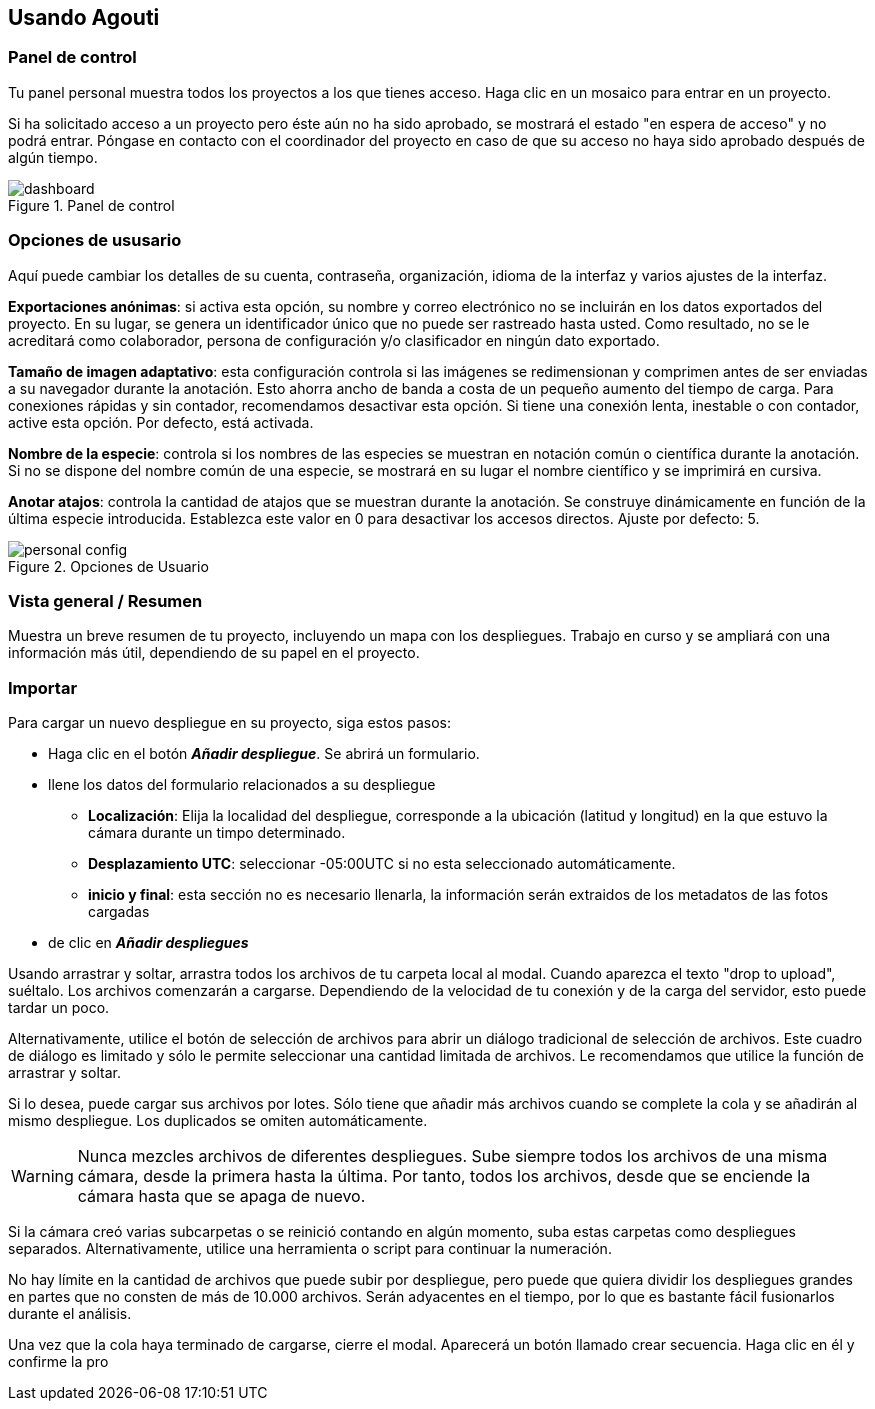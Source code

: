 == Usando Agouti
=== Panel de control

Tu panel personal muestra todos los proyectos a los que tienes acceso. Haga clic en un mosaico para entrar en un proyecto.

Si ha solicitado acceso a un proyecto pero éste aún no ha sido aprobado, se mostrará el estado "en espera de acceso" y no podrá entrar. Póngase en contacto con el coordinador del proyecto en caso de que su acceso no haya sido aprobado después de algún tiempo.

[#img-corrected-center]
image::img/dashboard.jpg[title= Panel de control]

=== Opciones de ususario

Aquí puede cambiar los detalles de su cuenta, contraseña, organización, idioma de la interfaz y varios ajustes de la interfaz.

*Exportaciones anónimas*: si activa esta opción, su nombre y correo electrónico no se incluirán en los datos exportados del proyecto. En su lugar, se genera un identificador único que no puede ser rastreado hasta usted. Como resultado, no se le acreditará como colaborador, persona de configuración y/o clasificador en ningún dato exportado.

*Tamaño de imagen adaptativo*: esta configuración controla si las imágenes se redimensionan y comprimen antes de ser enviadas a su navegador durante la anotación. Esto ahorra ancho de banda a costa de un pequeño aumento del tiempo de carga. Para conexiones rápidas y sin contador, recomendamos desactivar esta opción. Si tiene una conexión lenta, inestable o con contador, active esta opción. Por defecto, está activada.

*Nombre de la especie*: controla si los nombres de las especies se muestran en notación común o científica durante la anotación. Si no se dispone del nombre común de una especie, se mostrará en su lugar el nombre científico y se imprimirá en cursiva.

*Anotar atajos*: controla la cantidad de atajos que se muestran durante la anotación. Se construye dinámicamente en función de la última especie introducida. Establezca este valor en 0 para desactivar los accesos directos. Ajuste por defecto: 5.

[#img-corrected-center]
image::img/personal-config.jpg[title= Opciones de Usuario]

=== Vista general / Resumen

Muestra un breve resumen de tu proyecto, incluyendo un mapa con los despliegues. Trabajo en curso y se ampliará con una información más útil, dependiendo de su papel en el proyecto.


=== Importar

Para cargar un nuevo despliegue en su proyecto, siga estos pasos:

* Haga clic en el botón *_Añadir despliegue_*. Se abrirá un formulario.
* llene los datos del formulario relacionados a su despliegue 
** *Localización*: Elija la localidad del despliegue, corresponde a la ubicación (latitud y longitud) en la que estuvo la cámara durante un timpo determinado.
** *Desplazamiento UTC*: seleccionar -05:00UTC si no esta seleccionado automáticamente.
** *inicio y final*: esta sección no es necesario llenarla, la información serán extraidos de los metadatos de las fotos cargadas 
* de clic en *_Añadir despliegues_*

Usando arrastrar y soltar, arrastra todos los archivos de tu carpeta local al modal. Cuando aparezca el texto "drop to upload", suéltalo. Los archivos comenzarán a cargarse. Dependiendo de la velocidad de tu conexión y de la carga del servidor, esto puede tardar un poco.

Alternativamente, utilice el botón de selección de archivos para abrir un diálogo tradicional de selección de archivos. Este cuadro de diálogo es limitado y sólo le permite seleccionar una cantidad limitada de archivos. Le recomendamos que utilice la función de arrastrar y soltar.

Si lo desea, puede cargar sus archivos por lotes. Sólo tiene que añadir más archivos cuando se complete la cola y se añadirán al mismo despliegue. Los duplicados se omiten automáticamente.

[WARNING]
=====
Nunca mezcles archivos de diferentes despliegues. Sube siempre todos los archivos de una misma cámara, desde la primera hasta la última. Por tanto, todos los archivos, desde que se enciende la cámara hasta que se apaga de nuevo.
=====

Si la cámara creó varias subcarpetas o se reinició contando en algún momento, suba estas carpetas como despliegues separados. Alternativamente, utilice una herramienta o script para continuar la numeración.

No hay límite en la cantidad de archivos que puede subir por despliegue, pero puede que quiera dividir los despliegues grandes en partes que no consten de más de 10.000 archivos. Serán adyacentes en el tiempo, por lo que es bastante fácil fusionarlos durante el análisis.

Una vez que la cola haya terminado de cargarse, cierre el modal. Aparecerá un botón llamado crear secuencia. Haga clic en él y confirme la pro
